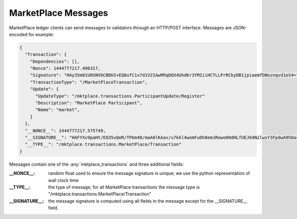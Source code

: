 -----------------------------------------------------------------
MarketPlace Messages
-----------------------------------------------------------------

MarketPlace ledger clients can send messages to validators through an
HTTP/POST interface. Messages are JSON-encoded for example:

.. code-block:: javascript

    {
      "Transaction": {
        "Dependencies": [],
        "Nonce": 1444777217.496317,
        "Signature": "HAy35m01U0SNVbCBDUS+EQ8ufC1x7d1V2IAwRRqDQX4UhdKr3YMIiiHCTLLPrRCbyDB1jpiaemfDNoznqvd1eS4=",
        "TransactionType": "/MarketPlaceTransaction",
        "Update": {
          "UpdateType": "/mktplace.transactions.ParticipantUpdate/Register"
          "Description": "MarketPlace Participant",
          "Name": "market",
        }
      },
      "__NONCE__": 1444777217.575749,
      "__SIGNATURE__": "HAFYXv9paHt/EQ35vQeR/TPbm48/maA0lKAav/u7kkl4womFuDh8emJRowoO0dHLfUEJO4NzlwxY3FpdwA9hDa4=",
      "__TYPE__": "/mktplace.transactions.MarketPlace/Transaction"
    }

Messages contain one of the :any:`mktplace_transactions` and three
additional fields:

:__NONCE__:
   random float used to ensure the message signature is unique;
   we use the python representation of wall clock time

:__TYPE__:
    the type of message; for all MarketPlace transactions the
    message type is
    "/mktplace.transactions.MarketPlace/Transaction"

:__SIGNATURE__:
   the message signature is computed using all fields in
   the message except for the __SIGNATURE__ field.


